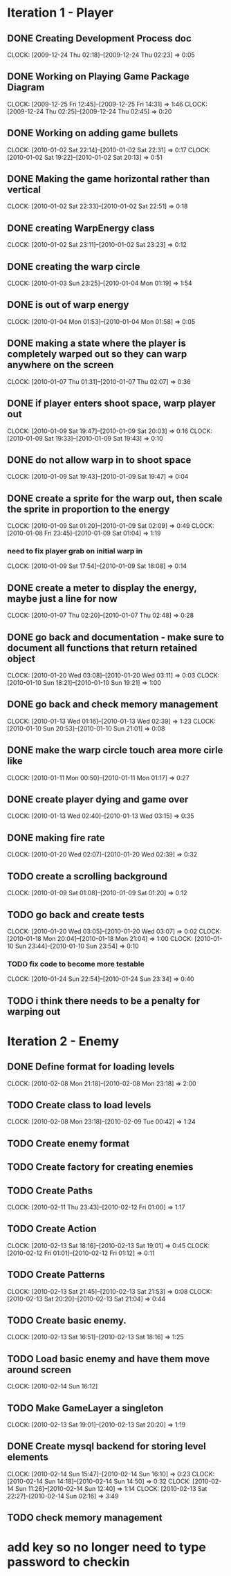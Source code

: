 * Iteration 1 - Player
** DONE Creating Development Process doc 
   CLOCK: [2009-12-24 Thu 02:18]--[2009-12-24 Thu 02:23] =>  0:05
** DONE Working on Playing Game Package Diagram
   :CLOCK:
   CLOCK: [2009-12-25 Fri 12:45]--[2009-12-25 Fri 14:31] =>  1:46
   CLOCK: [2009-12-24 Thu 02:25]--[2009-12-24 Thu 02:45] =>  0:20
   :END:

** DONE Working on adding game bullets
   :CLOCK:
   CLOCK: [2010-01-02 Sat 22:14]--[2010-01-02 Sat 22:31] =>  0:17
   CLOCK: [2010-01-02 Sat 19:22]--[2010-01-02 Sat 20:13] =>  0:51
   :END:

** DONE Making the game horizontal rather than vertical
   CLOCK:    [2010-01-02 Sat 22:33]--[2010-01-02 Sat 22:51] =>  0:18
** DONE creating WarpEnergy class
   CLOCK: [2010-01-02 Sat 23:11]--[2010-01-02 Sat 23:23] =>  0:12

** DONE creating the warp circle
   CLOCK: [2010-01-03 Sun 23:25]--[2010-01-04 Mon 01:19] =>  1:54
** DONE is out of warp energy
   CLOCK: [2010-01-04 Mon 01:53]--[2010-01-04 Mon 01:58] =>  0:05

** DONE making a state where the player is completely warped out so they can warp anywhere on the screen
   CLOCK: [2010-01-07 Thu 01:31]--[2010-01-07 Thu 02:07] =>  0:36
** DONE if player enters shoot space, warp player out
   :CLOCK:
   CLOCK: [2010-01-09 Sat 19:47]--[2010-01-09 Sat 20:03] =>  0:16
   CLOCK: [2010-01-09 Sat 19:33]--[2010-01-09 Sat 19:43] =>  0:10
   :END:
** DONE do not allow warp in to shoot space
   CLOCK: [2010-01-09 Sat 19:43]--[2010-01-09 Sat 19:47] =>  0:04
** DONE create a sprite for the warp out, then scale the sprite in proportion to the energy
   :CLOCK:
   CLOCK: [2010-01-09 Sat 01:20]--[2010-01-09 Sat 02:09] =>  0:49
   CLOCK: [2010-01-08 Fri 23:45]--[2010-01-09 Sat 01:04] =>  1:19
   :END:
*** need to fix player grab on initial warp in
    CLOCK: [2010-01-09 Sat 17:54]--[2010-01-09 Sat 18:08] =>  0:14
** DONE create a meter to display the energy, maybe just a line for now
   CLOCK: [2010-01-07 Thu 02:20]--[2010-01-07 Thu 02:48] =>  0:28
** DONE go back and documentation - make sure to document all functions that return retained object
   :CLOCK:
   CLOCK: [2010-01-20 Wed 03:08]--[2010-01-20 Wed 03:11] =>  0:03
   CLOCK: [2010-01-10 Sun 18:21]--[2010-01-10 Sun 19:21] =>  1:00
   :END:
** DONE go back and check memory management
   :CLOCK:
   CLOCK: [2010-01-13 Wed 01:16]--[2010-01-13 Wed 02:39] =>  1:23
   CLOCK: [2010-01-10 Sun 20:53]--[2010-01-10 Sun 21:01] =>  0:08
   :END:
** DONE make the warp circle touch area more cirle like
   CLOCK: [2010-01-11 Mon 00:50]--[2010-01-11 Mon 01:17] =>  0:27

** DONE create player dying and game over
   CLOCK: [2010-01-13 Wed 02:40]--[2010-01-13 Wed 03:15] =>  0:35
** DONE making fire rate
   CLOCK: [2010-01-20 Wed 02:07]--[2010-01-20 Wed 02:39] =>  0:32
** TODO create a scrolling background 
   CLOCK: [2010-01-09 Sat 01:08]--[2010-01-09 Sat 01:20] =>  0:12
** TODO go back and create tests
   :CLOCK:
   CLOCK: [2010-01-20 Wed 03:05]--[2010-01-20 Wed 03:07] =>  0:02
   CLOCK: [2010-01-18 Mon 20:04]--[2010-01-18 Mon 21:04] =>  1:00
   CLOCK: [2010-01-10 Sun 23:44]--[2010-01-10 Sun 23:54] =>  0:10
   :END:
*** TODO fix code to become more testable
    CLOCK: [2010-01-24 Sun 22:54]--[2010-01-24 Sun 23:34] =>  0:40
** TODO i think there needs to be a penalty for warping out

* Iteration 2 - Enemy
** DONE Define format for loading levels
   CLOCK: [2010-02-08 Mon 21:18]--[2010-02-08 Mon 23:18] =>  2:00
** TODO Create class to load levels
   :CLOCK:
   CLOCK: [2010-02-08 Mon 23:18]--[2010-02-09 Tue 00:42] =>  1:24
   :END:
** TODO Create enemy format
** TODO Create factory for creating enemies
** TODO Create Paths
   CLOCK: [2010-02-11 Thu 23:43]--[2010-02-12 Fri 01:00] =>  1:17
** TODO Create Action
   :CLOCK:
   CLOCK: [2010-02-13 Sat 18:16]--[2010-02-13 Sat 19:01] =>  0:45
   CLOCK: [2010-02-12 Fri 01:01]--[2010-02-12 Fri 01:12] =>  0:11
   :END:
** TODO Create Patterns
   :CLOCK:
   CLOCK: [2010-02-13 Sat 21:45]--[2010-02-13 Sat 21:53] =>  0:08
   CLOCK: [2010-02-13 Sat 20:20]--[2010-02-13 Sat 21:04] =>  0:44
   :END:
** TODO Create basic enemy.
   CLOCK: [2010-02-13 Sat 16:51]--[2010-02-13 Sat 18:16] =>  1:25
** TODO Load basic enemy and have them move around screen
   CLOCK: [2010-02-14 Sun 16:12]
** TODO Make GameLayer a singleton
   CLOCK: [2010-02-13 Sat 19:01]--[2010-02-13 Sat 20:20] =>  1:19
** DONE Create mysql backend for storing level elements
   :CLOCK:
   CLOCK: [2010-02-14 Sun 15:47]--[2010-02-14 Sun 16:10] =>  0:23
   CLOCK: [2010-02-14 Sun 14:18]--[2010-02-14 Sun 14:50] =>  0:32
   CLOCK: [2010-02-14 Sun 11:26]--[2010-02-14 Sun 12:40] =>  1:14
   CLOCK: [2010-02-13 Sat 22:27]--[2010-02-14 Sun 02:16] =>  3:49
   :END:
** TODO check memory management
* add key so no longer need to type password to checkin
